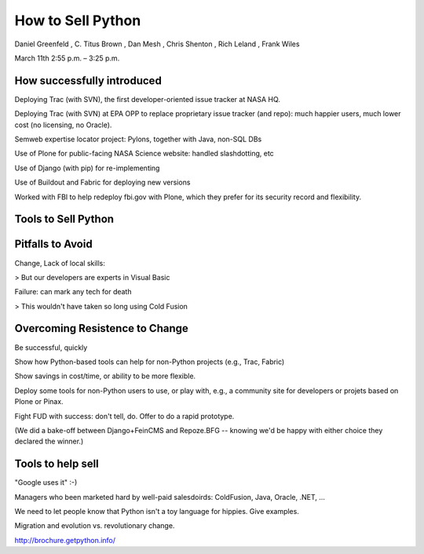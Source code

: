 .. -*- rst -*-

====================
 How to Sell Python
====================

Daniel Greenfeld , C. Titus Brown , Dan Mesh , Chris Shenton , Rich Leland , Frank Wiles

March 11th 2:55 p.m. – 3:25 p.m.

How successfully introduced
===========================

Deploying Trac (with SVN), the first developer-oriented issue tracker at NASA HQ.

Deploying Trac (with SVN) at EPA OPP to replace proprietary issue
tracker (and repo): much happier users, much lower cost (no licensing,
no Oracle).

Semweb expertise locator project: Pylons, together with Java, non-SQL DBs

Use of Plone for public-facing NASA Science website: handled slashdotting, etc

Use of Django (with pip) for re-implementing

Use of Buildout and Fabric for deploying new versions

Worked with FBI to help redeploy fbi.gov with Plone, which they prefer for
its security record and flexibility.

Tools to Sell Python
====================


Pitfalls to Avoid
=================

Change, Lack of local skills:

> But our developers are experts in Visual Basic

Failure: can mark any tech for death

> This wouldn't have taken so long using Cold Fusion

Overcoming Resistence to Change
===============================

Be successful, quickly

Show how Python-based tools can help for non-Python projects (e.g.,
Trac, Fabric)

Show savings in cost/time, or ability to be more flexible.

Deploy some tools for non-Python users to use, or play with, e.g., a
community site for developers or projets based on Plone or Pinax.

Fight FUD with success: don't tell, do.  Offer to do a rapid prototype.

(We did a bake-off between Django+FeinCMS and Repoze.BFG -- knowing
we'd be happy with either choice they declared the winner.)

Tools to help sell
==================

"Google uses it" :-)

Managers who been marketed hard by well-paid salesdoirds: ColdFusion,
Java, Oracle, .NET, ...

We need to let people know that Python isn't a toy language for
hippies.  Give examples.

Migration and evolution vs. revolutionary change.

http://brochure.getpython.info/

